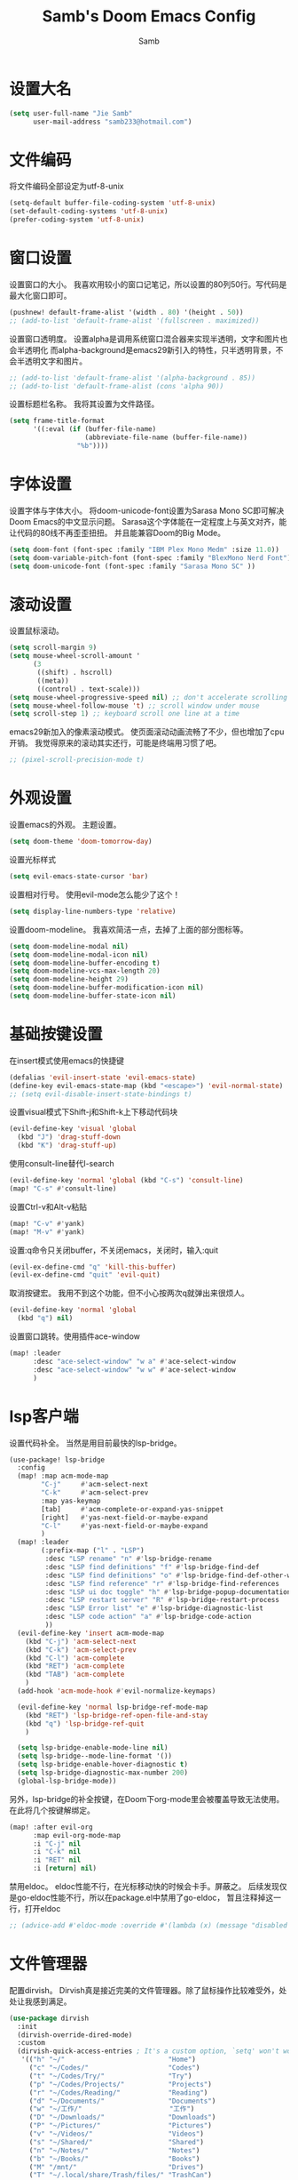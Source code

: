 #+title: Samb's Doom Emacs Config
#+author: Samb

* 设置大名
#+begin_src emacs-lisp
  (setq user-full-name "Jie Samb"
        user-mail-address "samb233@hotmail.com")
#+end_src

* 文件编码
将文件编码全部设定为utf-8-unix
#+begin_src emacs-lisp
  (setq-default buffer-file-coding-system 'utf-8-unix)
  (set-default-coding-systems 'utf-8-unix)
  (prefer-coding-system 'utf-8-unix)
#+end_src

* 窗口设置
设置窗口的大小。
我喜欢用较小的窗口记笔记，所以设置的80列50行。写代码是最大化窗口即可。
#+begin_src emacs-lisp
  (pushnew! default-frame-alist '(width . 80) '(height . 50))
  ;; (add-to-list 'default-frame-alist '(fullscreen . maximized))
#+end_src

设置窗口透明度。
设置alpha是调用系统窗口混合器来实现半透明，文字和图片也会半透明化
而alpha-background是emacs29新引入的特性，只半透明背景，不会半透明文字和图片。
#+begin_src emacs-lisp
  ;; (add-to-list 'default-frame-alist '(alpha-background . 85))
  ;; (add-to-list 'default-frame-alist (cons 'alpha 90))
#+end_src

设置标题栏名称。
我将其设置为文件路径。
#+begin_src emacs-lisp
  (setq frame-title-format
        '((:eval (if (buffer-file-name)
                     (abbreviate-file-name (buffer-file-name))
                   "%b"))))
#+end_src

* 字体设置
设置字体与字体大小。
将doom-unicode-font设置为Sarasa Mono SC即可解决Doom Emacs的中文显示问题。
Sarasa这个字体能在一定程度上与英文对齐，能让代码的80线不再歪歪扭扭。
并且能兼容Doom的Big Mode。
#+begin_src emacs-lisp
  (setq doom-font (font-spec :family "IBM Plex Mono Medm" :size 11.0))
  (setq doom-variable-pitch-font (font-spec :family "BlexMono Nerd Font"))
  (setq doom-unicode-font (font-spec :family "Sarasa Mono SC" ))
#+end_src

* 滚动设置
设置鼠标滚动。
#+begin_src emacs-lisp
  (setq scroll-margin 9)
  (setq mouse-wheel-scroll-amount '
        (3
         ((shift) . hscroll)
         ((meta))
         ((control) . text-scale)))
  (setq mouse-wheel-progressive-speed nil) ;; don't accelerate scrolling
  (setq mouse-wheel-follow-mouse 't) ;; scroll window under mouse
  (setq scroll-step 1) ;; keyboard scroll one line at a time
#+end_src

emacs29新加入的像素滚动模式。
使页面滚动动画流畅了不少，但也增加了cpu开销。
我觉得原来的滚动其实还行，可能是终端用习惯了吧。
#+begin_src emacs-lisp
  ;; (pixel-scroll-precision-mode t)
#+end_src

* 外观设置
设置emacs的外观。
主题设置。
#+begin_src emacs-lisp
  (setq doom-theme 'doom-tomorrow-day)
#+end_src

设置光标样式
#+begin_src emacs-lisp
  (setq evil-emacs-state-cursor 'bar)
#+end_src

设置相对行号。
使用evil-mode怎么能少了这个！
#+begin_src emacs-lisp
  (setq display-line-numbers-type 'relative)
#+end_src

设置doom-modeline。
我喜欢简洁一点，去掉了上面的部分图标等。
#+begin_src emacs-lisp
  (setq doom-modeline-modal nil)
  (setq doom-modeline-modal-icon nil)
  (setq doom-modeline-buffer-encoding t)
  (setq doom-modeline-vcs-max-length 20)
  (setq doom-modeline-height 29)
  (setq doom-modeline-buffer-modification-icon nil)
  (setq doom-modeline-buffer-state-icon nil)
#+end_src

* 基础按键设置
在insert模式使用emacs的快捷键
#+begin_src emacs-lisp
  (defalias 'evil-insert-state 'evil-emacs-state)
  (define-key evil-emacs-state-map (kbd "<escape>") 'evil-normal-state)
  ;; (setq evil-disable-insert-state-bindings t)
#+end_src

设置visual模式下Shift-j和Shift-k上下移动代码块
#+begin_src emacs-lisp
  (evil-define-key 'visual 'global
    (kbd "J") 'drag-stuff-down
    (kbd "K") 'drag-stuff-up)
#+end_src

使用consult-line替代I-search
#+begin_src emacs-lisp
  (evil-define-key 'normal 'global (kbd "C-s") 'consult-line)
  (map! "C-s" #'consult-line)
#+end_src

设置Ctrl-v和Alt-v粘贴
#+begin_src emacs-lisp
  (map! "C-v" #'yank)
  (map! "M-v" #'yank)
#+end_src

设置:q命令只关闭buffer，不关闭emacs，关闭时，输入:quit
#+begin_src emacs-lisp
  (evil-ex-define-cmd "q" 'kill-this-buffer)
  (evil-ex-define-cmd "quit" 'evil-quit)
#+end_src

取消按键宏。
我用不到这个功能，但不小心按两次q就弹出来很烦人。
#+begin_src emacs-lisp
  (evil-define-key 'normal 'global
    (kbd "q") nil)
#+end_src

设置窗口跳转。使用插件ace-window
#+begin_src emacs-lisp
  (map! :leader
        :desc "ace-select-window" "w a" #'ace-select-window
        :desc "ace-select-window" "w w" #'ace-select-window
        )
#+end_src

* lsp客户端
设置代码补全。
当然是用目前最快的lsp-bridge。
#+begin_src emacs-lisp
  (use-package! lsp-bridge
    :config
    (map! :map acm-mode-map
          "C-j"     #'acm-select-next
          "C-k"     #'acm-select-prev
          :map yas-keymap
          [tab]     #'acm-complete-or-expand-yas-snippet
          [right]   #'yas-next-field-or-maybe-expand
          "C-l"     #'yas-next-field-or-maybe-expand
          )
    (map! :leader
          (:prefix-map ("l" . "LSP")
           :desc "LSP rename" "n" #'lsp-bridge-rename
           :desc "LSP find definitions" "f" #'lsp-bridge-find-def
           :desc "LSP find definitions" "o" #'lsp-bridge-find-def-other-window
           :desc "LSP find reference" "r" #'lsp-bridge-find-references
           :desc "LSP ui doc toggle" "h" #'lsp-bridge-popup-documentation
           :desc "LSP restart server" "R" #'lsp-bridge-restart-process
           :desc "LSP Error list" "e" #'lsp-bridge-diagnostic-list
           :desc "LSP code action" "a" #'lsp-bridge-code-action
           ))
    (evil-define-key 'insert acm-mode-map
      (kbd "C-j") 'acm-select-next
      (kbd "C-k") 'acm-select-prev
      (kbd "C-l") 'acm-complete
      (kbd "RET") 'acm-complete
      (kbd "TAB") 'acm-complete
      )
    (add-hook 'acm-mode-hook #'evil-normalize-keymaps)

    (evil-define-key 'normal lsp-bridge-ref-mode-map
      (kbd "RET") 'lsp-bridge-ref-open-file-and-stay
      (kbd "q") 'lsp-bridge-ref-quit
      )

    (setq lsp-bridge-enable-mode-line nil)
    (setq lsp-bridge--mode-line-format '())
    (setq lsp-bridge-enable-hover-diagnostic t)
    (setq lsp-bridge-diagnostic-max-number 200)
    (global-lsp-bridge-mode))
#+end_src

另外，lsp-bridge的补全按键，在Doom下org-mode里会被覆盖导致无法使用。
在此将几个按键解绑定。
#+begin_src emacs-lisp
  (map! :after evil-org
        :map evil-org-mode-map
        :i "C-j" nil
        :i "C-k" nil
        :i "RET" nil
        :i [return] nil)
#+end_src

禁用eldoc。
eldoc性能不行，在光标移动快的时候会卡手。屏蔽之。
后续发现仅是go-eldoc性能不行，所以在package.el中禁用了go-eldoc，
暂且注释掉这一行，打开eldoc
#+begin_src emacs-lisp
  ;; (advice-add #'eldoc-mode :override #'(lambda (x) (message "disabled eldoc-mode")))
#+end_src

* 文件管理器
配置dirvish。
Dirvish真是接近完美的文件管理器。除了鼠标操作比较难受外，处处让我感到满足。
#+begin_src emacs-lisp
  (use-package dirvish
    :init
    (dirvish-override-dired-mode)
    :custom
    (dirvish-quick-access-entries ; It's a custom option, `setq' won't work
     '(("h" "~/"                          "Home")
       ("c" "~/Codes/"                    "Codes")
       ("t" "~/Codes/Try/"                "Try")
       ("p" "~/Codes/Projects/"           "Projects")
       ("r" "~/Codes/Reading/"            "Reading")
       ("d" "~/Documents/"                "Documents")
       ("w" "~/工作/"                      "工作")
       ("D" "~/Downloads/"                "Downloads")
       ("P" "~/Pictures/"                 "Pictures")
       ("v" "~/Videos/"                   "Videos")
       ("s" "~/Shared/"                   "Shared")
       ("n" "~/Notes/"                    "Notes")
       ("b" "~/Books/"                    "Books")
       ("M" "/mnt/"                       "Drives")
       ("T" "~/.local/share/Trash/files/" "TrashCan")
       ))
    :config
    ;; (dirvish-peek-mode) ; Preview files in minibuffer
    (dirvish-side-follow-mode) ; similar to `treemacs-follow-mode'
    ;; (setq dirvish-reuse-session nil) ; disable session reuse
    ;; (setq dirvish--debouncing-delay 2)
    (setq dirvish-async-listing-threshold 10000)
    (setq dirvish-use-mode-line nil)
    (setq dirvish-default-layout '(0 0.4 0.6))
    ;; (setq dirvish-mode-line-format
    ;;       '(:left (sort symlink) :right (omit yank index)))
    (setq dirvish-header-line-height '41)
    ;; (setq dirvish-mode-line-height '46)
    (setq dirvish-attributes
          '(file-time all-the-icons file-size collapse subtree-state vc-state git-msg))
    (setq delete-by-moving-to-trash t)
    (setq dired-listing-switches
          "-l --almost-all --human-readable --group-directories-first --no-group")
    (setq dirvish-fd-default-dir "/home/jiesamb/")
    (setq dirvish-open-with-programs
          `(
            (,dirvish-audio-exts . ("mpv" "%f"))
            (,dirvish-video-exts . ("mpv" "%f"))
            (,dirvish-image-exts . ("gwenview" "%f"))
            (("doc" "docx") . ("wps" "%f"))
            (("ppt" "pptx") . ("wpp" "%f"))
            (("xls" "xlsx") . ("et" "%f"))
            (("pdf") . ("okular" "%f"))
            (("odt" "ods" "rtf" "odp") . ("libreoffice" "%f"))
            (("epub") . ("koodo-reader" "%f"))
            ))
    (setq dirvish-header-line-format '(:left (path) :right (yank sort index)))
    (setq dirvish-path-separators (list "  ~" "  " "/"))
    (setq dirvish-side-display-alist `((side . right) (slot . -1)))
    (setq dirvish-side-width 40)
    (setq dirvish-side-auto-close t)
    :hook
    (dired-mode . dired-omit-mode)
    :bind ; Bind `dirvish|dirvish-side|dirvish-dwim' as you see fit
    (
     :map dirvish-mode-map ; Dirvish inherits `dired-mode-map'
     ("f"   . dirvish-file-info-menu)
     ("y"   . dirvish-yank-menu)
     ("^"   . dirvish-history-last)
     ("H"   . dirvish-history-jump) ; remapped `describe-mode'
     ("s"   . dirvish-quicksort)    ; remapped `dired-sort-toggle-or-edit'
     ("v"   . dirvish-vc-menu)      ; remapped `dired-view-file'
     ("TAB" . dirvish-subtree-toggle)
     ([backtab] . dirvish-subtree-remove)
     ("M-f" . dirvish-history-go-forward)
     ("M-b" . dirvish-history-go-backward)
     ("M-l" . dirvish-ls-switches-menu)
     ("M-m" . dirvish-mark-menu)
     ("M-t" . dirvish-layout-toggle)
     ("M-s" . dirvish-setup-menu)
     ("M-e" . dirvish-emerge-menu)
     ("M-j" . dirvish-fd-jump)))
#+end_src

当然，由于使用了evil模式，所以还得额外配置一下按键绑定。
#+begin_src emacs-lisp
  (evil-define-key 'normal dirvish-mode-map
    (kbd "e") 'dired-create-empty-file
    (kbd "q") 'dirvish-quit ;; use dirvish would kill the preview buffer
    (kbd "s") 'dirvish-quicksort
    (kbd "a") 'dirvish-quick-access
    (kbd "F") 'dirvish-fd
    (kbd "y") 'dirvish-yank-menu
    (kbd "f") 'dirvish-file-info-menu
    (kbd ".") 'dired-omit-mode
    )

  (evil-define-key 'normal dired-mode-map
    (kbd "h") 'dired-up-directory
    (kbd "l") 'dired-find-file)
    #+end_src

以及一些相关的常用操作，我将其绑定到SPC-v-...中
#+begin_src emacs-lisp
  (map! :leader
        (:prefix ("v" . "my personal bindings")
         :desc "Open dirvish" "v" #'dirvish
         :desc "Open Normal Dired" "n" #'dired-jump
         :desc "Quit dirvish" "q" #'dirvish-quit
         :desc "Toggle dirvish-side" "s" #'dirvish-side
         :desc "Fd in dirvish" "F" #'dirvish-fd
         :desc "Jump using fd" "J" #'dirvish-fd-jump
         :desc "Jump recent dir" "j" #'consult-dir
         :desc "Fd find file in dir" "f" #'+vertico/consult-fd
         :desc "Project searching at Point" "p" #'+default/search-project-for-symbol-at-point
         :desc "open with other coding system" "c" #'revert-buffer-with-coding-system
         :desc "change buffer coding system" "C" #'set-buffer-file-coding-system
         :desc "toggle tree-sitter-hl-mode" "t" #'tree-sitter-hl-mode
         ))
#+end_src

* 终端设置
emacs里终端我主要用两个，eshell和vterm。
eshell打开就在当前文件目录下，vterm打开会在当前项目目录下。
vterm中运行的是zsh，并且性能较好，所以会更常用些。
#+begin_src emacs-lisp
(after! vterm
 (setq vterm-max-scrollback 10000)
 (remove-hook 'vterm-mode-hook 'hide-mode-line-mode))
#+end_src

设置eshell的主题
#+begin_src emacs-lisp
  (after! eshell
    (eshell-git-prompt-use-theme 'git-radar)
    )
#+end_src

* magit设置
magit好用极了，根本不需要设置。
在这里设置的其实是vc的设置，因为性能原因被关闭了。
但随时随地知道git状态其实是蛮重要的，我把它打开。
#+begin_src emacs-lisp
  (setq auto-revert-check-vc-info t)
#+end_src

* Docker设置
说是docker，但其实在ArchLinux上我更喜欢用podman。
主要设置一下窗口的大小、窗口内的样式等。
#+begin_src emacs-lisp
  (use-package docker
    :config
    (set-popup-rule! "^\\* podman " :size 0.8 :modeline t :quit 'other)
    (setq docker-command "podman")
    (setq docker-compose-command "podman-compose")
    (setq docker-pop-to-buffer-action '(display-buffer-same-window))
    (setq docker-run-async-with-buffer-function #'docker-run-async-with-buffer-vterm)
    (setq docker-container-columns
          '(
            (:name "Id" :width 14 :template "{{ json .ID }}" :sort nil :format nil)
            (:name "Names" :width 12 :template "{{ json .Names }}" :sort nil :format nil)
            (:name "Status" :width 14 :template "{{ json .Status }}" :sort nil :format nil)
            (:name "Ports" :width 24 :template "{{ json .Ports }}" :sort nil :format nil)
            (:name "Image" :width 40 :template "{{ json .Image }}" :sort nil :format nil)
            (:name "Created" :width 21 :template "{{ json .CreatedAt }}" :sort nil :format
                   (lambda
                     (x)
                     (format-time-string "%F %T"
                                         (date-to-time x))))
            (:name "Command" :width 20 :template "{{ json .Command }}" :sort nil :format nil)
            )
          )
    )
#+end_src

我最常用的操作其实就是打开容器页面，开开关关，看看日志。
单独设置了一个快捷键。
#+begin_src emacs-lisp
  (map! :leader
        :desc "docker Containers" "o c" #'docker-containers
        )
#+end_src

* 输入法配置
配置中英文输入法自动切换。
#+begin_src emacs-lisp
  (use-package sis
    :config
    (sis-ism-lazyman-config "1" "2" 'fcitx5)
    ;; enable the /cursor color/ mode
    ;; (sis-global-cursor-color-mode t)
    ;; enable the /respect/ mode
    (sis-global-respect-mode t)
    ;; enable the /context/ mode for all buffers
    (sis-global-context-mode t)
    ;; enable the /inline english/ mode for all buffers
    ;; (sis-global-inline-mode t)
    )
#+end_src

另外，由于我使用了evil-emacs-state，所以需要额外设置一下输入法切换。
#+begin_src emacs-lisp
  (add-hook 'evil-emacs-state-exit-hook 'sis-set-english)
  (add-hook 'evil-emacs-state-entry-hook 'sis-context t)
#+end_src

doom对离开insert模式还做了一些hook，不太清楚作用，但还是在这里加上
#+begin_src emacs-lisp
  (add-hook 'evil-emacs-state-exit-hook 'doom-modeline-update-buffer-file-name)
  (add-hook 'evil-emacs-state-exit-hook '+default-disable-delete-selection-mode-h)
  (add-hook 'evil-emacs-state-exit-hook 'evil-maybe-expand-abbrev)
#+end_src

* Org-Mode设置
** 外观设置
配置一下Org-Mode的主题颜色、字体大小等。
最后一行用于设置org-mode的代码块，使其能有代码缩进，更好看些。
另外做个备忘，org-mode中提升标题等级是M+左箭头，降低是M+右箭头。
#+begin_src emacs-lisp
  (setq org-directory "~/Notes")
  (after! org
    (defun org-colors-tomorrow-night ()
      (interactive)
      (dolist
          (face
           '((org-level-1 1.3 "#81a2be" ultra-bold)
             (org-level-2 1.2 "#b294bb" extra-bold)
             (org-level-3 1.1 "#b5bd68" bold)
             (org-level-4 1.0 "#e6c547" semi-bold)
             (org-level-5 1.0 "#cc6666" normal)
             (org-level-6 1.0 "#70c0ba" normal)
             (org-level-7 1.0 "#b77ee0" normal)
             (org-level-8 1.0 "#9ec400" normal)))
        (set-face-attribute (nth 0 face) nil :weight (nth 3 face) :height (nth 1 face) :foreground (nth 2 face)))
      (set-face-attribute 'org-table nil :weight 'normal :height 1.0 :foreground "#bfafdf"))

    (defun org-colors-tomorrow-day()
      (interactive)
      (dolist
          (face
           '((org-level-1 1.3 "#4271ae" ultra-bold)
             (org-level-2 1.2 "#8959a8" extra-bold)
             (org-level-3 1.1 "#b5bd68" bold)
             (org-level-4 1.0 "#e6c547" semi-bold)
             (org-level-5 1.0 "#c82829" normal)
             (org-level-6 1.0 "#70c0ba" normal)
             (org-level-7 1.0 "#b77ee0" normal)
             (org-level-8 1.0 "#9ec400" normal)))
        (set-face-attribute (nth 0 face) nil :weight (nth 3 face) :height (nth 1 face) :foreground (nth 2 face)))
      (set-face-attribute 'org-table nil :weight 'normal :height 1.0 :foreground "#bfafdf"))

    (org-colors-tomorrow-day)
    (setq org-src-preserve-indentation nil)
    )
#+end_src

** org-roam
设置笔记文件夹
#+begin_src emacs-lisp
  (setq org-roam-directory "~/Notes/Roam")
  (map! :leader
        :desc "Zettelkasten by org-roam" "v z" #'org-roam-node-find
        :desc "org-roam node Insert" "v i" #'org-roam-node-insert
        )
      #+end_src

设置日志。
主要是使用模板设置保存的文件夹，来兼容我以前的日志模式。
我希望我创建日志的时候能一键弹出，而不用选择模板什么的，所以只设置一个模板。
#+begin_src emacs-lisp
  (setq org-roam-dailies-directory "~/Notes/Daily")
  (setq org-roam-dailies-capture-templates
        '(("d" "default" entry
           "* %?"
           :target (file+head "%<%Y>/%<%Y-%m>/%<%Y-%m-%d>.org"
                              "#+title: %<%Y-%m-%d %A>\n"))))
  (map! :leader
        :desc "my Journal today" "J" #'org-roam-dailies-goto-today
        )
#+end_src

设置模板
同样，也是通过模板来设置保存的文件夹。
org-roam默认将文件堆在一个文件夹下我是不太喜欢的。
#+begin_src emacs-lisp
  (setq org-roam-capture-templates '(
                                     ("d" "Default" plain "%?"
                                      :target (file+head "default/%<%Y%m%d%H>-${slug}.org"
                                                         "#+title: ${title}\n#+filetags: \n")
                                      :unnarrowed t)
                                     ("b" "Book Notes" plain "%?"
                                      :target (file+head "book/book-%<%Y%m%d%H>-${slug}.org"
                                                         "#+title: ${title}\n#+filetags: :book: \n\n")
                                      :unnarrowed t)
                                     ("w" "Work" plain "%?"
                                      :target (file+head "work/work-%<%Y%m%d%H>-${slug}.org"
                                                         "#+title: ${title}\n#filetags: :work: \n\n")
                                      :unnarrowed t)
                                     ("a" "Anime" plain "%?"
                                      :target (file+head "anime/anime-%<%Y%m%d%H>-${slug}.org"
                                                         "#+title:${slug}\n#+filetags: :anime: \n\n")
                                      :unnarrowed t)
                                     ("p" "Project" plain "%?"
                                      :target (file+head "project/project-%<%Y%m%d%H>-${slug}.org"
                                                         "#+title: ${title}\n#+filetags: :project: \n\n - tag ::")
                                      :unnarrowed t)
                                     ("c" "Coding" plain "%?"
                                      :target (file+head "coding/coding-%<%Y%m%d%H>-${slug}.org"
                                                         "#+title: ${title}\n#+filetags: :coding: \n\n - tag ::")
                                      :unnarrowed t)
                                     ("t" "Thinking" plain "%?"
                                      :target (file+head "thinking/thinking-%<%Y%m%d%H>-${slug}.org"
                                                         "#+title: ${title}\n#+filetags: :thinking: \n\n - tag ::")
                                      :unnarrowed t)
                                     ("r" "Reference" plain "%?"
                                      :target (file+head "reference/reference-%<%Y%m%d%H>-${slug}.org"
                                                         "#+title: ${title}\n#+filetags: :reference: \n\n - tag ::")
                                      :unarrowed t)))
#+end_src

设置按键。
我很喜欢Doom给org-capture设置了一个SPC+X的按键。
但我不用org-capture，所以把它重新绑定给org-roam-capture。
这个快捷键很好用很大气。所以我给org-roam的node-find设置为SPC+Z
#+begin_src emacs-lisp
  (map! :leader
        :desc "org-roam capture" "X" #'org-roam-capture
        :desc "org-roam find node" "Z" #'org-roam-node-find
        )
#+end_src


* markdown设置
也是设置一下字体大小和颜色。
在emacs下我也很少写markdown了。
#+begin_src emacs-lisp
  (custom-set-faces
   '(markdown-header-face ((t (:inherit font-lock-function-name-face :weight bold :family "variable-pitch"))))
   '(markdown-header-face-1 ((t (:inherit markdown-header-face :height 1.3))))
   '(markdown-header-face-2 ((t (:inherit markdown-header-face :height 1.2))))
   '(markdown-header-face-3 ((t (:inherit markdown-header-face :height 1.1))))
   '(markdown-header-face-4 ((t (:inherit markdown-header-face :height 1.0))))
   '(markdown-header-face-5 ((t (:inherit markdown-header-face :height 1.0))))
   '(markdown-header-face-6 ((t (:inherit markdown-header-face :height 1.0)))))
#+end_src

* 笔记搜索设置
设置插件deft。
设置搜索笔记的文件夹位置，以及让其搜索文件夹中子文件夹。
#+begin_src emacs-lisp
  (setq deft-extensions '("txt" "tex" "org" "md"))
  (setq deft-directory "~/Documents/Notes")
  (setq deft-recursive t)
#+end_src

* shell格式化设置
我已经忘了我为什么要设置这个。
似乎是不设置会报错。
#+begin_src emacs-lisp
  (use-package sh-script
    :config
    (set-formatter! 'shfmt
      '("shfmt" "-ci"
        ("-i" "%d" (unless indent-tabs-mode tab-width))
        ("-ln" "%s" (pcase sh-shell (`bash "bash") (`zsh "bash") (`mksh "mksh") (_ "posix")))))
    )
#+end_src

* go-mode设置
去掉go-eldoc，慢，还吃cpu。
#+begin_src emacs-lisp
  (after! go-mode
    (remove-hook 'go-mode-hook #'go-eldoc-setup))
#+end_src

* flycheck设置
设置错误弹窗为popup
#+begin_src emacs-lisp
    (set-popup-rule! "^\\*format-all-errors*" :size 0.3 :modeline t :quit t)
#+end_src

更改为只在save时检查
#+begin_src emacs-lisp
  (setq flycheck-check-syntax-automatically '(save mode-enabled idle-buffer-switch))
#+end_src

